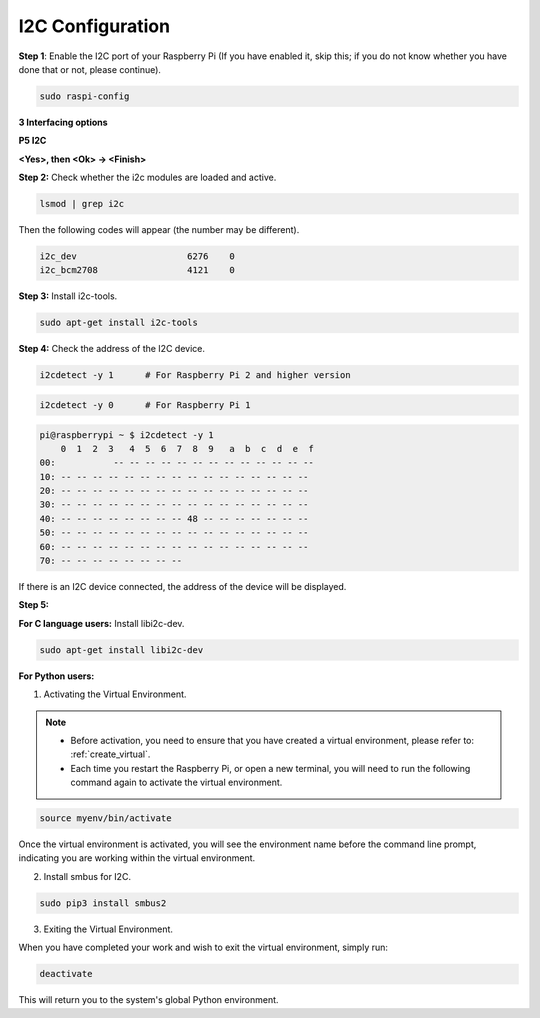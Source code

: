 .. _i2c_config:

I2C Configuration
-----------------------

**Step 1**: Enable the I2C port of your Raspberry Pi (If you have
enabled it, skip this; if you do not know whether you have done that or
not, please continue).

.. raw:: html

    <run></run>
 
.. code-block:: 

    sudo raspi-config

**3 Interfacing options**

.. image:: img/image282.png
    :align: center

**P5 I2C**

.. image:: img/image283.png
    :align: center

**<Yes>, then <Ok> -> <Finish>**

.. image:: img/image284.png
    :align: center

**Step 2:** Check whether the i2c modules are loaded and active.

.. raw:: html

    <run></run>
 
.. code-block:: 

    lsmod | grep i2c

Then the following codes will appear (the number may be different).

.. code-block:: 

    i2c_dev                     6276    0
    i2c_bcm2708                 4121    0

**Step 3:** Install i2c-tools.

.. raw:: html

    <run></run>
 
.. code-block:: 

    sudo apt-get install i2c-tools

**Step 4:** Check the address of the I2C device.

.. raw:: html

    <run></run>

.. code-block:: 

    i2cdetect -y 1      # For Raspberry Pi 2 and higher version

.. raw:: html

   <run></run>

.. code-block:: 

    i2cdetect -y 0      # For Raspberry Pi 1


.. code-block:: 

    pi@raspberrypi ~ $ i2cdetect -y 1
        0  1  2  3   4  5  6  7  8  9   a  b  c  d  e  f
    00:           -- -- -- -- -- -- -- -- -- -- -- -- --
    10: -- -- -- -- -- -- -- -- -- -- -- -- -- -- -- --
    20: -- -- -- -- -- -- -- -- -- -- -- -- -- -- -- --
    30: -- -- -- -- -- -- -- -- -- -- -- -- -- -- -- --
    40: -- -- -- -- -- -- -- -- 48 -- -- -- -- -- -- --
    50: -- -- -- -- -- -- -- -- -- -- -- -- -- -- -- --
    60: -- -- -- -- -- -- -- -- -- -- -- -- -- -- -- --
    70: -- -- -- -- -- -- -- --

If there is an I2C device connected, the address of the device will be displayed.

**Step 5:**

**For C language users:** Install libi2c-dev.

.. raw:: html

    <run></run>
 
.. code-block:: 

    sudo apt-get install libi2c-dev 

**For Python users:**

1. Activating the Virtual Environment.

.. note::
    
    * Before activation, you need to ensure that you have created a virtual environment, please refer to: :ref:`create_virtual`.

    * Each time you restart the Raspberry Pi, or open a new terminal, you will need to run the following command again to activate the virtual environment.

.. raw:: html

    <run></run>

.. code-block:: shell

    source myenv/bin/activate

Once the virtual environment is activated, you will see the environment name before the command line prompt, indicating you are working within the virtual environment.



2. Install smbus for I2C.

.. raw:: html

    <run></run>
 
.. code-block:: 

    sudo pip3 install smbus2


3. Exiting the Virtual Environment.

When you have completed your work and wish to exit the virtual environment, simply run:

.. raw:: html

    <run></run>

.. code-block:: shell

    deactivate

This will return you to the system's global Python environment.